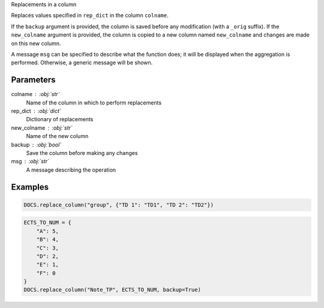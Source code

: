 Replacements in a column

Replaces values specified in ``rep_dict`` in the column
``colname``.

If the ``backup`` argument is provided, the column is saved
before any modification (with a ``_orig`` suffix). If
the ``new_colname`` argument is provided, the column is copied
to a new column named ``new_colname`` and changes are made on
this new column.

A message ``msg`` can be specified to describe what the function
does; it will be displayed when the aggregation is performed.
Otherwise, a generic message will be shown.

Parameters
----------

colname : :obj:`str`
    Name of the column in which to perform replacements
rep_dict : :obj:`dict`
    Dictionary of replacements
new_colname : :obj:`str`
    Name of the new column
backup : :obj:`bool`
    Save the column before making any changes
msg : :obj:`str`
    A message describing the operation

Examples
--------

.. code:: python

   DOCS.replace_column("group", {"TD 1": "TD1", "TD 2": "TD2"})

.. code:: python

   ECTS_TO_NUM = {
       "A": 5,
       "B": 4,
       "C": 3,
       "D": 2,
       "E": 1,
       "F": 0
   }
   DOCS.replace_column("Note_TP", ECTS_TO_NUM, backup=True)
